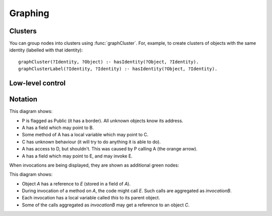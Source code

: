 .. _Graphing:

Graphing
========

.. function:: graphNode(String node, String attrs)

   Specify the GraphViz attributes for a node. For example::

     graphNode("store", "color=red").

.. function:: graphEdge(String source, String target, String attrs)

   Specify that there is an edge from `Source` to `Target` with the given
   attributes. For example::

     graphEdge("user", "store", "style=dashed").

.. function:: showAllInvocations(Ref object)

   Configuration setting that causes the access graph to show all
   invocations of Object explicitly on the graph. If false, these
   invocations are aggregated with their object.

.. function:: showInvocation(Ref object, String invocation)

   Configuration setting that causes the access graph to show these
   specific invocations of Object explicitly on the graph. If false, these
   invocations are aggregated with their object.

.. function:: graphHideObject(Ref ref)
.. function:: graphHideRef(Ref source, Ref target)

   Don't show this node or edge on the graph. Used to hide the `_testDriver` object.

.. function:: showOnlyProblemNodes()

   If on, the graph is limited to showing "important" nodes. A node is important if:

   - it is one of the initial objects
   - it is at one end of a debug arrow (an orange or red one), or
   - it :func:`didCreate` an important object

   If there is no problem, this is ignored and all nodes are shown.

.. function:: hideUncalledReferences()

    Especially when using access control, the graph can get cluttered with references that
    are held but not used. Setting this hides them.

.. function:: ignoreEdgeForRanking(Object source, Object target)

   Prevents edges from source to target from affecting the ranking. Unknown objects often
   cause many extra edges to be added which distort the shape of the graph. Ignoring these
   edges in the ranking calculation allows the graph to be structured according to the
   intended model.

Clusters
--------

You can group nodes into clusters using :func:`graphCluster`. For, example, to create clusters of objects with the
same identity (labelled with that identity)::

  graphCluster(?Identity, ?Object) :- hasIdentity(?Object, ?Identity).
  graphClusterLabel(?Identity, ?Identity) :- hasIdentity(?Object, ?Identity).

.. function:: graphCluster(String clusterID, Object graphNode)

   Put `GraphNode` in cluster `ClusterID`.

.. function:: graphClusterColour(String clusterID, String colour)

   Set the border and label colour for `ClusterID`.

.. function:: graphClusterLabel(String clusterID, String label)

   Set label text for `ClusterID`.

Low-level control
-----------------

.. function:: visibleGraphEdge(String sourceGraphNode, String targetGraphNode, String attrs)
.. function:: visibleGraphNode(String graphNode, String attrs)

   These are copies of :func:`graphEdge` and :func:`graphNode`, but filtered to remove hidden nodes.

Notation
--------

.. graphviz::

   digraph notation {
     P [shape=record,label="P\n(public)"];
     node [shape=plaintext];
     A -> B [label="field"];
     C [label="C\n(unknown behaviour)",fontcolor=blue];

     A -> D [color=red,fontcolor=red,label="safety violation"];

     A -> C [label="local",style=dashed];
     A -> E [label="called field",color=green,fontcolor=green];

     P -> A [color=orange,label="cause",fontcolor=orange];
   }

This diagram shows:

* P is flagged as Public (it has a border). All unknown objects know its address.
* A has a field which may point to B.
* Some method of A has a local variable which may point to C.
* C has unknown behaviour (it will try to do anything it is able to do).
* A has access to D, but shouldn't. This was caused by P calling A (the orange arrow).
* A has a field which may point to E, and may invoke E.

When invocations are being displayed, they are shown as additional green nodes:

.. graphviz::

   digraph notation {
     node [shape=plaintext];
     A -> E [label="field"];
     C;

     node [color=green,fontcolor=green];
     invocationOfA -> invocationOfB [label="calls",fontcolor=green,color=green];
     invocationOfA -> A [style=bold,label="this",style=dashed];
     invocationOfB -> E [style=bold,label="this",style=dashed];
     invocationOfB -> C [label="local",style=dashed];
   }

This diagram shows:

* Object `A` has a reference to `E` (stored in a field of `A`).
* During invocation of a method on `A`, the code might call `E`. Such calls are aggregated as `invocationB`.
* Each invocation has a local variable called `this` to its parent object.
* Some of the calls aggregated as `invocationB` may get a reference to an object `C`.
